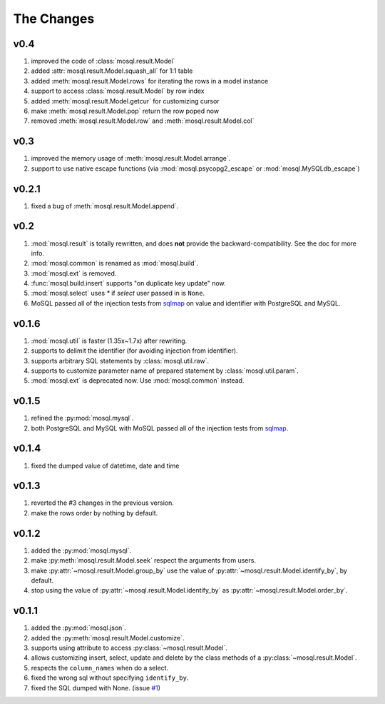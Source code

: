 
The Changes
===========

v0.4
----

1. improved the code of :class:`mosql.result.Model`
2. added :attr:`mosql.result.Model.squash_all` for 1:1 table
3. added :meth:`mosql.result.Model.rows` for iterating the rows in a model instance
4. support to access :class:`mosql.result.Model` by row index
5. added :meth:`mosql.result.Model.getcur` for customizing cursor
6. make :meth:`mosql.result.Model.pop` return the row poped now
7. removed :meth:`mosql.result.Model.row` and :meth:`mosql.result.Model.col`

v0.3
----

1. improved the memory usage of :meth:`mosql.result.Model.arrange`.
2. support to use native escape functions (via :mod:`mosql.psycopg2_escape` or :mod:`mosql.MySQLdb_escape`)

v0.2.1
------

1. fixed a bug of :meth:`mosql.result.Model.append`.

v0.2
----

1. :mod:`mosql.result` is totally rewritten, and does **not** provide the
   backward-compatibility. See the doc for more info.
2. :mod:`mosql.common` is renamed as :mod:`mosql.build`.
3. :mod:`mosql.ext` is removed.
4. :func:`mosql.build.insert` supports "on duplicate key update" now.
5. :mod:`mosql.select` uses `*` if `select` user passed in is ``None``.
6. MoSQL passed all of the injection tests from `sqlmap <http://sqlmap.org/>`_
   on value and identifier with PostgreSQL and MySQL.

v0.1.6
------

1. :mod:`mosql.util` is faster (1.35x~1.7x) after rewriting.
2. supports to delimit the identifier (for avoiding injection from identifier).
3. supports arbitrary SQL statements by :class:`mosql.util.raw`.
4. supports to customize parameter name of prepared statement by
   :class:`mosql.util.param`.
5. :mod:`mosql.ext` is deprecated now. Use :mod:`mosql.common` instead.

v0.1.5
------

1. refined the :py:mod:`mosql.mysql`.
2. both PostgreSQL and MySQL with MoSQL passed all of the injection tests from
   `sqlmap <http://sqlmap.org/>`_.

v0.1.4
------

1. fixed the dumped value of datetime, date and time

v0.1.3
------

1. reverted the #3 changes in the previous version.
2. make the rows order by nothing by default.

v0.1.2
------

1. added the :py:mod:`mosql.mysql`.
2. make :py:meth:`mosql.result.Model.seek` respect the arguments from users.
3. make :py:attr:`~mosql.result.Model.group_by` use the value of
   :py:attr:`~mosql.result.Model.identify_by`, by default.
4. stop using the value of :py:attr:`~mosql.result.Model.identify_by` as
   :py:attr:`~mosql.result.Model.order_by`.

v0.1.1
------

1. added the :py:mod:`mosql.json`.
2. added the :py:meth:`mosql.result.Model.customize`.
3. supports using attribute to access :py:class:`~mosql.result.Model`.
4. allows customizing insert, select, update and delete by the class methods of
   a :py:class:`~mosql.result.Model`.
5. respects the ``column_names`` when do a select.
6. fixed the wrong sql without specifying ``identify_by``.
7. fixed the SQL dumped with None. (issue `#1
   <https://github.com/moskytw/mosql/issues/1>`_)
